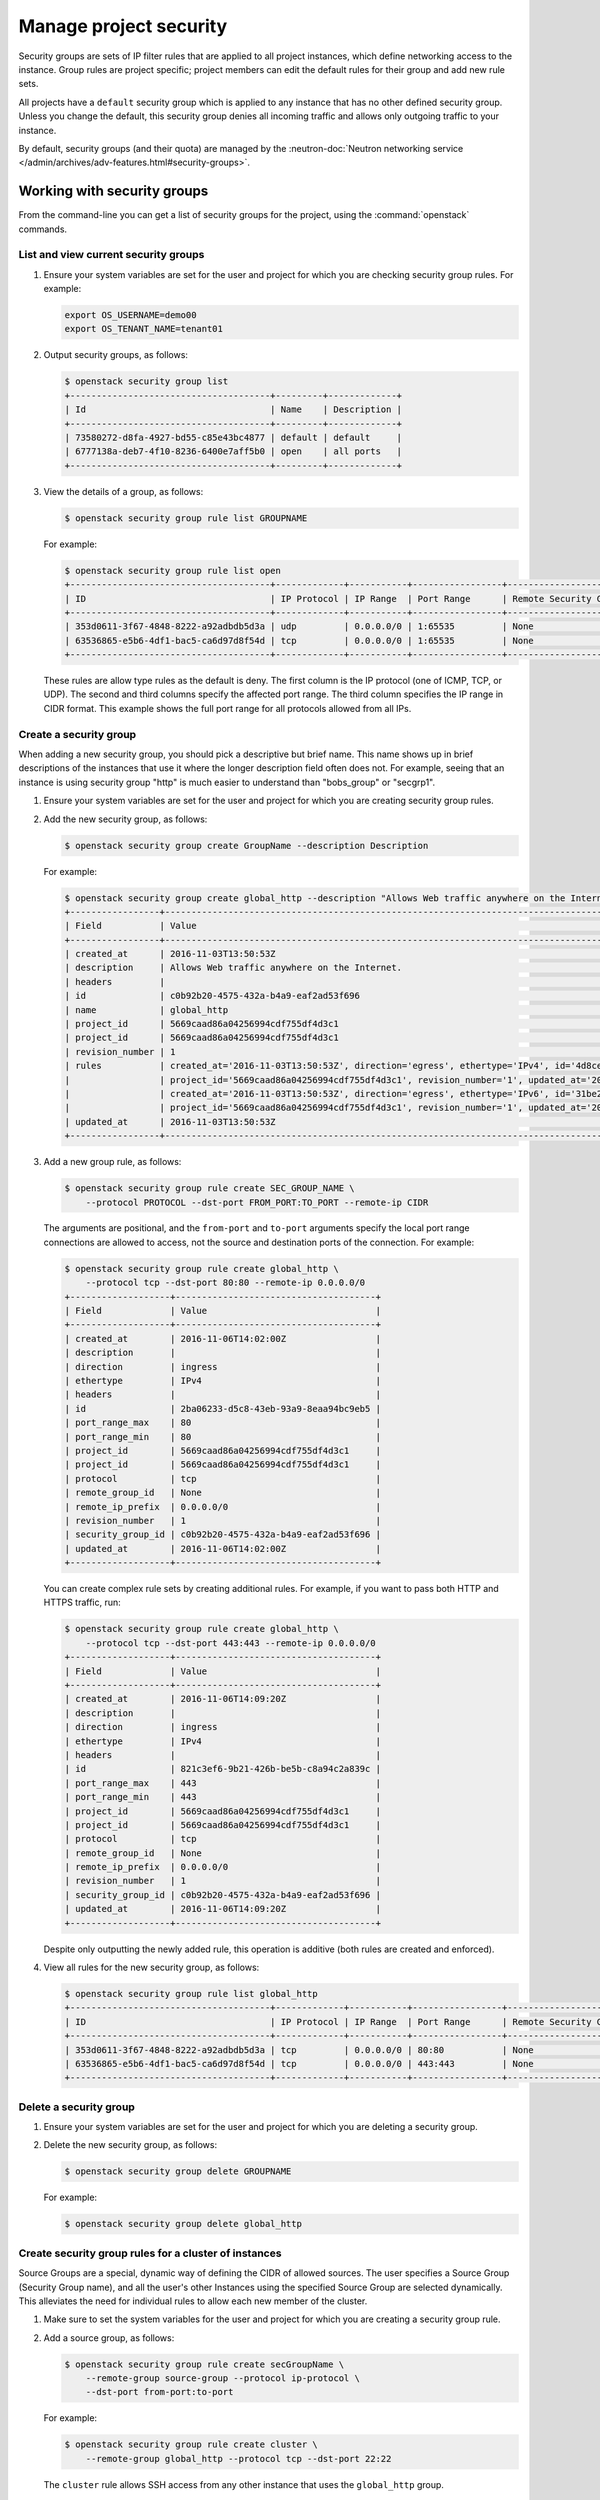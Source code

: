 =======================
Manage project security
=======================

Security groups are sets of IP filter rules that are applied to all project
instances, which define networking access to the instance. Group rules are
project specific; project members can edit the default rules for their group
and add new rule sets.

All projects have a ``default`` security group which is applied to any instance
that has no other defined security group. Unless you change the default, this
security group denies all incoming traffic and allows only outgoing traffic to
your instance.

By default, security groups (and their quota) are managed by the
:neutron-doc:`Neutron networking service </admin/archives/adv-features.html#security-groups>`.

Working with security groups
~~~~~~~~~~~~~~~~~~~~~~~~~~~~

From the command-line you can get a list of security groups for the project,
using the :command:`openstack` commands.

List and view current security groups
-------------------------------------

#. Ensure your system variables are set for the user and project for which you
   are checking security group rules. For example:

   .. code-block:: console

      export OS_USERNAME=demo00
      export OS_TENANT_NAME=tenant01

#. Output security groups, as follows:

   .. code-block:: console

      $ openstack security group list
      +--------------------------------------+---------+-------------+
      | Id                                   | Name    | Description |
      +--------------------------------------+---------+-------------+
      | 73580272-d8fa-4927-bd55-c85e43bc4877 | default | default     |
      | 6777138a-deb7-4f10-8236-6400e7aff5b0 | open    | all ports   |
      +--------------------------------------+---------+-------------+

#. View the details of a group, as follows:

   .. code-block:: console

      $ openstack security group rule list GROUPNAME

   For example:

   .. code-block:: console

      $ openstack security group rule list open
      +--------------------------------------+-------------+-----------+-----------------+-----------------------+
      | ID                                   | IP Protocol | IP Range  | Port Range      | Remote Security Group |
      +--------------------------------------+-------------+-----------+-----------------+-----------------------+
      | 353d0611-3f67-4848-8222-a92adbdb5d3a | udp         | 0.0.0.0/0 | 1:65535         | None                  |
      | 63536865-e5b6-4df1-bac5-ca6d97d8f54d | tcp         | 0.0.0.0/0 | 1:65535         | None                  |
      +--------------------------------------+-------------+-----------+-----------------+-----------------------+

   These rules are allow type rules as the default is deny. The first column is
   the IP protocol (one of ICMP, TCP, or UDP). The second and third columns
   specify the affected port range. The third column specifies the IP range in
   CIDR format. This example shows the full port range for all protocols
   allowed from all IPs.

Create a security group
-----------------------

When adding a new security group, you should pick a descriptive but brief name.
This name shows up in brief descriptions of the instances that use it where the
longer description field often does not. For example, seeing that an instance
is using security group "http" is much easier to understand than "bobs\_group"
or "secgrp1".

#. Ensure your system variables are set for the user and project for which you
   are creating security group rules.

#. Add the new security group, as follows:

   .. code-block:: console

      $ openstack security group create GroupName --description Description

   For example:

   .. code-block:: console

      $ openstack security group create global_http --description "Allows Web traffic anywhere on the Internet."
      +-----------------+--------------------------------------------------------------------------------------------------------------------------+
      | Field           | Value                                                                                                                    |
      +-----------------+--------------------------------------------------------------------------------------------------------------------------+
      | created_at      | 2016-11-03T13:50:53Z                                                                                                     |
      | description     | Allows Web traffic anywhere on the Internet.                                                                             |
      | headers         |                                                                                                                          |
      | id              | c0b92b20-4575-432a-b4a9-eaf2ad53f696                                                                                     |
      | name            | global_http                                                                                                              |
      | project_id      | 5669caad86a04256994cdf755df4d3c1                                                                                         |
      | project_id      | 5669caad86a04256994cdf755df4d3c1                                                                                         |
      | revision_number | 1                                                                                                                        |
      | rules           | created_at='2016-11-03T13:50:53Z', direction='egress', ethertype='IPv4', id='4d8cec94-e0ee-4c20-9f56-8fb67c21e4df',      |
      |                 | project_id='5669caad86a04256994cdf755df4d3c1', revision_number='1', updated_at='2016-11-03T13:50:53Z'                    |
      |                 | created_at='2016-11-03T13:50:53Z', direction='egress', ethertype='IPv6', id='31be2ad1-be14-4aef-9492-ecebede2cf12',      |
      |                 | project_id='5669caad86a04256994cdf755df4d3c1', revision_number='1', updated_at='2016-11-03T13:50:53Z'                    |
      | updated_at      | 2016-11-03T13:50:53Z                                                                                                     |
      +-----------------+--------------------------------------------------------------------------------------------------------------------------+

#. Add a new group rule, as follows:

   .. code-block:: console

      $ openstack security group rule create SEC_GROUP_NAME \
          --protocol PROTOCOL --dst-port FROM_PORT:TO_PORT --remote-ip CIDR

   The arguments are positional, and the ``from-port`` and ``to-port``
   arguments specify the local port range connections are allowed to access,
   not the source and destination ports of the connection. For example:

   .. code-block:: console

      $ openstack security group rule create global_http \
          --protocol tcp --dst-port 80:80 --remote-ip 0.0.0.0/0
      +-------------------+--------------------------------------+
      | Field             | Value                                |
      +-------------------+--------------------------------------+
      | created_at        | 2016-11-06T14:02:00Z                 |
      | description       |                                      |
      | direction         | ingress                              |
      | ethertype         | IPv4                                 |
      | headers           |                                      |
      | id                | 2ba06233-d5c8-43eb-93a9-8eaa94bc9eb5 |
      | port_range_max    | 80                                   |
      | port_range_min    | 80                                   |
      | project_id        | 5669caad86a04256994cdf755df4d3c1     |
      | project_id        | 5669caad86a04256994cdf755df4d3c1     |
      | protocol          | tcp                                  |
      | remote_group_id   | None                                 |
      | remote_ip_prefix  | 0.0.0.0/0                            |
      | revision_number   | 1                                    |
      | security_group_id | c0b92b20-4575-432a-b4a9-eaf2ad53f696 |
      | updated_at        | 2016-11-06T14:02:00Z                 |
      +-------------------+--------------------------------------+

   You can create complex rule sets by creating additional rules. For example,
   if you want to pass both HTTP and HTTPS traffic, run:

   .. code-block:: console

      $ openstack security group rule create global_http \
          --protocol tcp --dst-port 443:443 --remote-ip 0.0.0.0/0
      +-------------------+--------------------------------------+
      | Field             | Value                                |
      +-------------------+--------------------------------------+
      | created_at        | 2016-11-06T14:09:20Z                 |
      | description       |                                      |
      | direction         | ingress                              |
      | ethertype         | IPv4                                 |
      | headers           |                                      |
      | id                | 821c3ef6-9b21-426b-be5b-c8a94c2a839c |
      | port_range_max    | 443                                  |
      | port_range_min    | 443                                  |
      | project_id        | 5669caad86a04256994cdf755df4d3c1     |
      | project_id        | 5669caad86a04256994cdf755df4d3c1     |
      | protocol          | tcp                                  |
      | remote_group_id   | None                                 |
      | remote_ip_prefix  | 0.0.0.0/0                            |
      | revision_number   | 1                                    |
      | security_group_id | c0b92b20-4575-432a-b4a9-eaf2ad53f696 |
      | updated_at        | 2016-11-06T14:09:20Z                 |
      +-------------------+--------------------------------------+

   Despite only outputting the newly added rule, this operation is additive
   (both rules are created and enforced).

#. View all rules for the new security group, as follows:

   .. code-block:: console

      $ openstack security group rule list global_http
      +--------------------------------------+-------------+-----------+-----------------+-----------------------+
      | ID                                   | IP Protocol | IP Range  | Port Range      | Remote Security Group |
      +--------------------------------------+-------------+-----------+-----------------+-----------------------+
      | 353d0611-3f67-4848-8222-a92adbdb5d3a | tcp         | 0.0.0.0/0 | 80:80           | None                  |
      | 63536865-e5b6-4df1-bac5-ca6d97d8f54d | tcp         | 0.0.0.0/0 | 443:443         | None                  |
      +--------------------------------------+-------------+-----------+-----------------+-----------------------+

Delete a security group
-----------------------

#. Ensure your system variables are set for the user and project for which you
   are deleting a security group.

#. Delete the new security group, as follows:

   .. code-block:: console

      $ openstack security group delete GROUPNAME

   For example:

   .. code-block:: console

      $ openstack security group delete global_http

Create security group rules for a cluster of instances
------------------------------------------------------

Source Groups are a special, dynamic way of defining the CIDR of allowed
sources. The user specifies a Source Group (Security Group name), and all the
user's other Instances using the specified Source Group are selected
dynamically. This alleviates the need for individual rules to allow each new
member of the cluster.

#. Make sure to set the system variables for the user and project for which you
   are creating a security group rule.

#. Add a source group, as follows:

   .. code-block:: console

      $ openstack security group rule create secGroupName \
          --remote-group source-group --protocol ip-protocol \
          --dst-port from-port:to-port

   For example:

   .. code-block:: console

      $ openstack security group rule create cluster \
          --remote-group global_http --protocol tcp --dst-port 22:22

   The ``cluster`` rule allows SSH access from any other instance that uses the
   ``global_http`` group.


nova-network configuration (deprecated)
~~~~~~~~~~~~~~~~~~~~~~~~~~~~~~~~~~~~~~~

You can use the :oslo.config:option:`allow_same_net_traffic` option in the
``/etc/nova/nova.conf`` file to globally control whether the rules apply to
hosts which share a network. There are two possible values:

``True`` (default)
  Hosts on the same subnet are not filtered and are allowed to pass all types
  of traffic between them. On a flat network, this allows all instances from
  all projects unfiltered communication.  With VLAN networking, this allows
  access between instances within the same project. You can also simulate this
  setting by configuring the default security group to allow all traffic from
  the subnet.

``False``
  Security groups are enforced for all connections.

Additionally, the number of maximum rules per security group is controlled by
the ``security_group_rules`` and the number of allowed security groups per
project is controlled by the ``security_groups`` quota (see
:doc:`/admin/quotas`).

